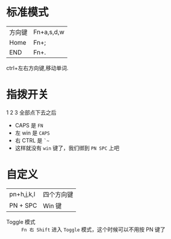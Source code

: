 # -*- mode: Org; org-download-image-dir: "../images"; -*-
#+BEGIN_COMMENT
.. title: Poker 升级版机械键盘
.. slug: poker-sheng-ji-ban-ji-jie-jian-pan
.. date: 2016-12-13 15:09:58 UTC+08:00
.. tags: 
.. category: 
.. link: 
.. description: 
.. type: text
#+END_COMMENT
* 标准模式
| 方向键 | Fn+a,s,d,w |
| Home   | Fn+;       |
| END    | Fn+.       |

 ctrl+左右方向键,移动单词.

* 指拨开关


#+DOWNLOADED: /tmp/screenshot.png @ 2016-12-13 15:23:47
[[file:../images/指拨开关/screenshot_2016-12-13_15-23-47.png]]

1 2 3 全部点下去之后

- CAPS 是 =FN=
- 左 win 是 =CAPS=
- 右 CTRL 是 =`~=
- 这样就没有 =win= 键了，我们绑到 =PN SPC= 上吧 
* 自定义

| pn+h,j,k,l | 四个方向键 |
| PN + SPC   |  Win 键   |


- Toggle 模式 :: =Fn 右 Shift= 进入 =Toggle= 模式，这个时候可以不用按 PN 键了
     
